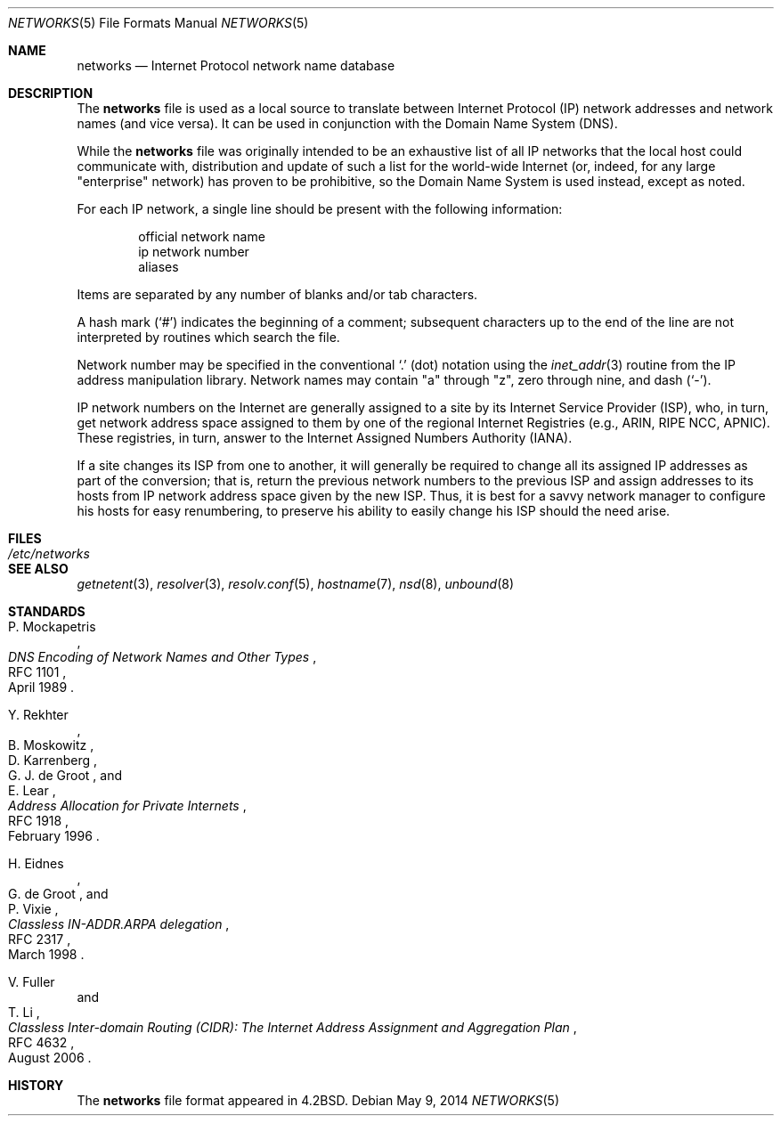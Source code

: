 .\"	$OpenBSD: networks.5,v 1.18 2014/05/09 06:37:38 jmc Exp $
.\"	$NetBSD: networks.5,v 1.9 1999/03/17 20:19:47 garbled Exp $
.\"
.\" Copyright (c) 1983, 1991, 1993
.\"	The Regents of the University of California.  All rights reserved.
.\"
.\" Redistribution and use in source and binary forms, with or without
.\" modification, are permitted provided that the following conditions
.\" are met:
.\" 1. Redistributions of source code must retain the above copyright
.\"    notice, this list of conditions and the following disclaimer.
.\" 2. Redistributions in binary form must reproduce the above copyright
.\"    notice, this list of conditions and the following disclaimer in the
.\"    documentation and/or other materials provided with the distribution.
.\" 3. Neither the name of the University nor the names of its contributors
.\"    may be used to endorse or promote products derived from this software
.\"    without specific prior written permission.
.\"
.\" THIS SOFTWARE IS PROVIDED BY THE REGENTS AND CONTRIBUTORS ``AS IS'' AND
.\" ANY EXPRESS OR IMPLIED WARRANTIES, INCLUDING, BUT NOT LIMITED TO, THE
.\" IMPLIED WARRANTIES OF MERCHANTABILITY AND FITNESS FOR A PARTICULAR PURPOSE
.\" ARE DISCLAIMED.  IN NO EVENT SHALL THE REGENTS OR CONTRIBUTORS BE LIABLE
.\" FOR ANY DIRECT, INDIRECT, INCIDENTAL, SPECIAL, EXEMPLARY, OR CONSEQUENTIAL
.\" DAMAGES (INCLUDING, BUT NOT LIMITED TO, PROCUREMENT OF SUBSTITUTE GOODS
.\" OR SERVICES; LOSS OF USE, DATA, OR PROFITS; OR BUSINESS INTERRUPTION)
.\" HOWEVER CAUSED AND ON ANY THEORY OF LIABILITY, WHETHER IN CONTRACT, STRICT
.\" LIABILITY, OR TORT (INCLUDING NEGLIGENCE OR OTHERWISE) ARISING IN ANY WAY
.\" OUT OF THE USE OF THIS SOFTWARE, EVEN IF ADVISED OF THE POSSIBILITY OF
.\" SUCH DAMAGE.
.\"
.\"     @(#)networks.5	8.1 (Berkeley) 6/5/93
.\"
.Dd $Mdocdate: May 9 2014 $
.Dt NETWORKS 5
.Os
.Sh NAME
.Nm networks
.Nd Internet Protocol network name database
.Sh DESCRIPTION
The
.Nm
file is used as a local source to translate between Internet Protocol (IP)
network addresses and network names (and vice versa).
It can be used in conjunction with the Domain Name System (DNS).
.Pp
While the
.Nm
file was originally intended to be an exhaustive list of all IP
networks that the local host could communicate with, distribution
and update of such a list for the world-wide
.Tn Internet
(or, indeed, for any large "enterprise" network) has proven to be
prohibitive, so the Domain Name System is used instead, except as noted.
.Pp
For each IP network, a single line should be present with the following
information:
.Bd -unfilled -offset indent
official network name
ip network number
aliases
.Ed
.Pp
Items are separated by any number of blanks and/or tab characters.
.Pp
A hash mark
.Pq Ql #
indicates the beginning of a comment; subsequent characters up to the end of
the line are not interpreted by routines which search the file.
.Pp
Network number may be specified in the conventional
.Ql \&.
(dot) notation using the
.Xr inet_addr 3
routine from the IP address manipulation library.
Network names may contain
.Qq a
through
.Qq z ,
zero through nine, and dash
.Pq Ql \&- .
.Pp
IP network numbers on the Internet
are generally assigned to a site by its Internet Service Provider (ISP),
who, in turn, get network address space assigned to them by one of
the regional Internet Registries (e.g., ARIN, RIPE NCC, APNIC).
These registries, in turn, answer to the Internet Assigned Numbers
Authority (IANA).
.Pp
If a site changes its ISP from one to another, it will generally
be required to change all its assigned IP addresses as part of the
conversion; that is, return the previous network numbers to the previous ISP
and assign addresses to its hosts from IP network address space given by the
new ISP.
Thus, it is best for a savvy network manager to configure his
hosts for easy renumbering, to preserve his ability to easily change his
ISP should the need arise.
.Sh FILES
.Bl -tag -width /etc/networks -compact
.It Pa /etc/networks
.El
.Sh SEE ALSO
.Xr getnetent 3 ,
.Xr resolver 3 ,
.Xr resolv.conf 5 ,
.Xr hostname 7 ,
.Xr nsd 8 ,
.Xr unbound 8
.Sh STANDARDS
.Rs
.%A P. Mockapetris
.%D April 1989
.%R RFC 1101
.%T DNS Encoding of Network Names and Other Types
.Re
.Pp
.Rs
.%A Y. Rekhter
.%A B. Moskowitz
.%A D. Karrenberg
.%A G. J. de Groot
.%A E. Lear
.%D February 1996
.%R RFC 1918
.%T Address Allocation for Private Internets
.Re
.Pp
.Rs
.%A H. Eidnes
.%A G. de Groot
.%A P. Vixie
.%D March 1998
.%R RFC 2317
.%T Classless IN-ADDR.ARPA delegation
.Re
.Pp
.Rs
.%A V. Fuller
.%A "T. Li"
.%D August 2006
.%R RFC 4632
.%T Classless Inter-domain Routing (CIDR): The Internet Address Assignment and Aggregation Plan
.Re
.Sh HISTORY
The
.Nm
file format appeared in
.Bx 4.2 .

